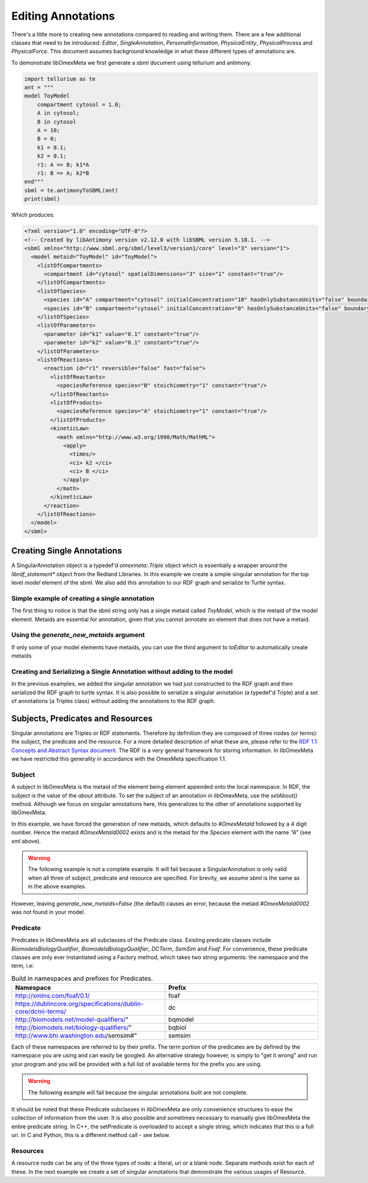 ===================
Editing Annotations
===================

There's a little more to creating new annotations compared to
reading and writing them. There are a few additional classes that need
to be introduced: `Editor`, `SingleAnnotation`, `PersonalInformation`,
`PhysicalEntity`, `PhysicalProcess` and `PhysicalForce`. This document
assumes background knowledge in what these different types of annotations are.

To demonstrate libOmexMeta we first generate a sbml document using
tellurium and antimony.

.. code-block:: python

    import tellurium as te
    ant = """
    model ToyModel
        compartment cytosol = 1.0;
        A in cytosol;
        B in cytosol
        A = 10;
        B = 0;
        k1 = 0.1;
        k2 = 0.1;
        r1: A => B; k1*A
        r1: B => A; k2*B
    end"""
    sbml = te.antimonyToSBML(ant)
    print(sbml)

Which produces:

.. code-block:: xml

    <?xml version="1.0" encoding="UTF-8"?>
    <!-- Created by libAntimony version v2.12.0 with libSBML version 5.18.1. -->
    <sbml xmlns="http://www.sbml.org/sbml/level3/version1/core" level="3" version="1">
      <model metaid="ToyModel" id="ToyModel">
        <listOfCompartments>
          <compartment id="cytosol" spatialDimensions="3" size="1" constant="true"/>
        </listOfCompartments>
        <listOfSpecies>
          <species id="A" compartment="cytosol" initialConcentration="10" hasOnlySubstanceUnits="false" boundaryCondition="false" constant="false"/>
          <species id="B" compartment="cytosol" initialConcentration="0" hasOnlySubstanceUnits="false" boundaryCondition="false" constant="false"/>
        </listOfSpecies>
        <listOfParameters>
          <parameter id="k1" value="0.1" constant="true"/>
          <parameter id="k2" value="0.1" constant="true"/>
        </listOfParameters>
        <listOfReactions>
          <reaction id="r1" reversible="false" fast="false">
            <listOfReactants>
              <speciesReference species="B" stoichiometry="1" constant="true"/>
            </listOfReactants>
            <listOfProducts>
              <speciesReference species="A" stoichiometry="1" constant="true"/>
            </listOfProducts>
            <kineticLaw>
              <math xmlns="http://www.w3.org/1998/Math/MathML">
                <apply>
                  <times/>
                  <ci> k2 </ci>
                  <ci> B </ci>
                </apply>
              </math>
            </kineticLaw>
          </reaction>
        </listOfReactions>
      </model>
    </sbml>


Creating Single Annotations
===========================

A SingularAnnotation object is a typedef'd `omexmeta::Triple` object which is essentially
a wrapper around the `librdf_statement*` object from the Redland Libraries. In this example
we create a simple singular annotation for the top level `model` element of the sbml. We also
add this annotation to our RDF graph and serialize to Turtle syntax.

Simple example of creating a single annotation
----------------------------------------------

.. tabs::

    .. tab:: python

        .. literalinclude:: create_single_annotation_python.py
            :linenos:
            :language: python
            :caption: Create a single annotation in Python

        .. literalinclude:: ../../ExampleOutputFiles/create_single_annotation_python.txt
            :linenos:
            :caption: Output

    .. tab:: C++

        .. literalinclude:: create_single_annotation_cpp.cpp
            :linenos:
            :language: C++
            :caption: Create a single annotation in C++

        .. literalinclude:: ../../ExampleOutputFiles/create_single_annotation_cpp.txt
            :linenos:
            :caption: Output

    .. tab:: C

        .. literalinclude:: create_single_annotation_c.c
            :linenos:
            :language: C
            :caption: Create a single annotation in C

        Output:

        .. literalinclude:: ../../ExampleOutputFiles/create_single_annotation_c.txt
            :linenos:
            :caption: Output


The first thing to notice is that the sbml string only has a
single metaid called `ToyModel`, which is the metaid of the model element.
Metaids are essential for annotation, given that you cannot annotate an
element that does not have a metaid.

Using the `generate_new_metaids` argument
-----------------------------------------

If only some of your model elements have metaids,
you can use the third argument to `toEditor`  to automatically
create metaids

.. tabs::

    .. tab:: python

        .. literalinclude:: create_single_annotation_with_metaids_python.py
            :linenos:
            :caption: Create a single annotation in Python and create metaids

        .. literalinclude:: ../../ExampleOutputFiles/create_single_annotation_with_metaids_python.txt
            :linenos:
            :language: python
            :caption: Output


    .. tab:: C++

        .. literalinclude:: create_single_annotation_with_metaids_cpp.cpp
            :linenos:
            :language: C++
            :caption: Create a single annotation in C++ and create metaids

        .. literalinclude:: ../../ExampleOutputFiles/create_single_annotation_with_metaids_cpp.txt
            :linenos:
            :caption: Output

    .. tab:: C

        .. literalinclude:: create_single_annotation_with_metaids_c.c
            :linenos:
            :language: C
            :caption: Create a single annotation in C and create metaids

        .. literalinclude:: ../../ExampleOutputFiles/create_single_annotation_with_metaids_c.txt
            :linenos:
            :caption: Output

Creating and Serializing a Single Annotation without adding to the model
------------------------------------------------------------------------

In the previous examples, we added the singular annotation we had just constructed to the
RDF graph and then serialized the RDF graph to turtle syntax. It is also
possible to serialize a singular annotation (a typedef'd Triple) and a
set of annotations (a Triples class) without adding the annotations to the
RDF graph.

.. tabs::

    .. tab:: python

        .. literalinclude:: create_single_annotation_no_commit_to_rdf_python.py
            :linenos:
            :language: python
            :caption: Create a single annotation in Python and serialize to turtle without commiting the triples to the current RDF graph

        .. literalinclude:: ../../ExampleOutputFiles/create_single_annotation_no_commit_to_rdf_python.txt
            :linenos:
            :caption: Output

    .. tab:: C++

        .. literalinclude:: create_single_annotation_no_commit_to_rdf_cpp.cpp
            :linenos:
            :language: C++
            :caption: Create a single annotation in C++ and serialize to turtle without commiting the triples to the current RDF graph


        .. literalinclude:: ../../ExampleOutputFiles/create_single_annotation_no_commit_to_rdf_cpp.txt
            :linenos:
            :caption: Output

    .. tab:: C

        .. literalinclude:: create_single_annotation_no_commit_to_rdf_c.c
            :linenos:
            :language: C
            :caption: Create a single annotation in C and serialize to turtle without commiting the triples to the current RDF graph


        .. literalinclude:: ../../ExampleOutputFiles/create_single_annotation_no_commit_to_rdf_c.txt
            :linenos:
            :caption: Output

Subjects, Predicates and Resources
==================================

Singular annotations are Triples or RDF statements. Therefore  by definition
they are composed of three nodes (or terms): the subject, the predicate and the
resource. For a more detailed description of what these are, please
refer to the `RDF 1.1: Concepts and Abstract Syntax document <https://www.w3.org/TR/rdf11-concepts/>`_.
The RDF is a very general framework for storing information. In libOmexMeta
we have restricted this generality in accordance with the OmexMeta specification
1.1.

Subject
---------

A subject in libOmexMeta is the metaid of the element being element appended onto
the local namespace. In RDF, the subject is the value of the `about` attribute. To set
the subject of an annotation in libOmexMeta, use the `setAbout()` method. Although
we focus on singular annotations here, this generalizes to the other
of annotations supported by libOmexMeta.

In this example, we have forced the generation of new metaids, which defaults
to `#OmexMetaId` followed by a 4 digit number. Hence the metaid `#OmexMetaId0002`
exists and is the metaid for the `Species` element with the name `"A"`
(see xml above).

.. warning::

    The following example is not a complete example. It will fail because
    a SingularAnnotation is only valid when all three of subject, predicate and
    resource are specified. For brevity, we assume `sbml` is the same as in the
    above examples.

.. tabs:

    .. tab: Python

        .. code-block:: Python
            :linenos:
            :caption: Set the subject portion of the RDF triple in Python.

            rdf = RDF()

            with rdf.to_editor(sbml, "sbml", generate_new_metaids=True) as editor:
                with editor.new_singular_annotation() as singular_annotation:
                    singular_annotation.set_about('#OmexMetaId0002')

        .. code-block:: C++
            :linenos:
            :caption: Set the subject portion of the RDF triple in C++.

            RDF rdf;
            Editor editor = rdf.toEditor(sbml, "sbml", false);
            SingularAnnotation singular_annotation = editor.newSingularAnnotation();
            singular_annotation.setAbout("#OmexMetaId0002")

        .. code-block:: C
            :linenos:
            :caption: Set the subject portion of the RDF triple in C.

            // create an empty RDF object
            RDF *rdf_ptr = RDF_new();

            // create editor object
            Editor *editor_ptr = RDF_toEditor(rdf_ptr, sbml, OMEXMETA_TYPE_SBML, true);

            // create out annotation
            SingularAnnotation *singular_annotation = SingularAnnotation_new(editor_ptr);
            SingularAnnotation_setAbout(singular_annotation, "#OmexMetaId0002");


However, leaving `generate_new_metaids=False` (the default) causes an error,
because the metaid `#OmexMetaId0002` was not found in your model.


.. tabs::

    .. tab:: Python

        .. code-block:: Python
            :linenos:
            :caption: Raise error whilst setting the subject portion of the RDF triple in Python.

            rdf = RDF()

            with rdf.to_editor(sbml, "sbml", generate_new_metaids=True) as editor:
                with editor.new_singular_annotation() as singular_annotation:
                    singular_annotation.set_about('#OmexMetaId0002')

    .. tab:: C++

        .. code-block:: C++
            :linenos:
            :caption: Raise error whilst setting the subject portion of the RDF triple in C++.

            RDF rdf;
            Editor editor = rdf.toEditor(sbml, "sbml", false);
            SingularAnnotation singular_annotation = editor.newSingularAnnotation();
            singular_annotation.setAbout("#OmexMetaId0002")

    .. tab:: C

        .. code-block:: C
            :linenos:
            :caption: Raise error whilst setting the subject portion of the RDF triple in C.

            // create an empty RDF object
            RDF *rdf_ptr = RDF_new();

            // create editor object
            Editor *editor_ptr = RDF_toEditor(rdf_ptr, sbml, OMEXMETA_TYPE_SBML, false);

            // create out annotation
            SingularAnnotation *singular_annotation = SingularAnnotation_new(editor_ptr);
            SingularAnnotation_setAbout(singular_annotation, "#OmexMetaId0002");


Predicate
---------

Predicates in libOmexMeta are all subclasses of the Predicate class. Existing predicate
classes include `BiomodelsBiologyQualifier`, `BiomodelsBiologyQualifier`,
`DCTerm`, `SemSim` and `Foaf`. For convenience, these predicate classes
are only ever instantiated using a Factory method, which takes two string arguments:
the namespace and the term, i.e:

.. list-table:: Build in namespaces and prefixes for Predicates.
    :widths: 25 25
    :header-rows: 1

    * - Namespace
      - Prefix
    * - http://xmlns.com/foaf/0.1/
      - foaf
    * - https://dublincore.org/specifications/dublin-core/dcmi-terms/
      - dc
    * - http://biomodels.net/model-qualifiers/"
      - bqmodel
    * - http://biomodels.net/biology-qualifiers/"
      - bqbiol
    * - http://www.bhi.washington.edu/semsim#"
      - semsim

Each of these namespaces are referred to by their prefix. The term portion
of the predicates are by defined by the namespace you are using and can easily
be googled. An alternative strategy however, is simply to "get it wrong"
and run your program and you will be provided with a full list of available
terms for the prefix you are using.

.. warning::

    The following example will fail because the singular annotations
    built are not complete.


.. tabs::

    .. tab:: Python

        .. code-block:: Python
            :linenos:
            :caption: Setting the Predicate portion of a singular annotation in Python

            rdf = RDF()

            with rdf.to_editor(sbml, "sbml", generate_new_metaids=True) as editor:

                # build an annotation with bqbiol predicate
                with editor.new_singular_annotation() as bqbiol_singular_annotation:
                    bqbiol_singular_annotation.set_predicate('bqbiol', 'is')

                # build an annotation with bqmodel predicate
                with editor.new_singular_annotation() as bqmodel_singular_annotation:
                    bqmodel_singular_annotation.set_predicate('bqmodel', 'isDerivedFrom')

                # build an annotation with dcterm predicate
                with editor.new_singular_annotation() as dc_singular_annotation:
                    dc_singular_annotation.set_predicate('dc', 'date')


        .. code-block:: C++
            :linenos:
            :caption: Setting the Predicate portion of a singular annotation in C++

            RDF rdf;
            Editor editor = rdf.toEditor(sbml, "sbml", false);

            SingularAnnotation bqbiol_singular_annotation = editor.newSingularAnnotation();
            bqbiol_singular_annotation.setPredicate("bqbiol", "is")

            SingularAnnotation bqmodel_singular_annotation = editor.newSingularAnnotation();
            bqmodel_singular_annotation.setPredicate("bqmodel", "isDerivedFrom")

            SingularAnnotation dc_singular_annotation = editor.newSingularAnnotation();
            dc_singular_annotation.setPredicate("dc", "date")

        .. code-block:: C
            :linenos:
            :caption:  Setting the Predicate portion of a singular annotation in C

            // create an empty RDF object
            RDF *rdf_ptr = RDF_new();

            // create editor object
            Editor *editor_ptr = RDF_toEditor(rdf_ptr, sbml, OMEXMETA_TYPE_SBML, false);

            // create out annotation
            SingularAnnotation *bqbiol_singular_annotation = SingularAnnotation_new(editor_ptr);
            SingularAnnotation_setPredicate(singular_annotation, "bqbiol", "is);

            SingularAnnotation *bqmodel_singular_annotation = SingularAnnotation_new(editor_ptr);
            SingularAnnotation_setPredicate(singular_annotation, "bqmodel", "isDerivedFrom);

            SingularAnnotation *bqbiol_singular_annotation = SingularAnnotation_new(editor_ptr);
            SingularAnnotation_setPredicate(singular_annotation, "dc", "date");



It should be noted that these Predicate subclasses in libOmexMeta are only
convenience structures to ease the collection of information from the user.
It is also possible and sometimes necessary to
manually give libOmexMeta the entire predicate string.  In C++, the setPredicate is overloaded
to accept a single string, which indicates that this is a full uri. In C and Python,
this is a different method call - see below.


.. tabs::

    .. tab:: python

        .. literalinclude:: create_single_annotation_predicate_from_uri_python.py
            :linenos:
            :language: python
            :caption: Create a single annotation in Python using an arbitrary uri

        Output:

        .. code-block::

            @prefix rdf: <http://www.w3.org/1999/02/22-rdf-syntax-ns#> .
            @prefix myOMEXlib: <http://omex-library.org/> .
            @prefix myOMEX: <http://omex-library.org/NewOmex.omex> .
            @prefix local: <http://omex-library.org/NewOmex.omex/NewModel.rdf#> .

            local:OmexMetaId0001
                <https://predicate.com/linker> "New predicate demonstration"^^rdf:string .


    .. tab:: C++

        .. literalinclude:: create_single_annotation_predicate_from_uri_cpp.cpp
            :linenos:
            :language: C++
            :caption: Create a single annotation in C++ using an arbitrary uri

        Output:

        .. code-block::

            @prefix rdf: <http://www.w3.org/1999/02/22-rdf-syntax-ns#> .
            @prefix myOMEXlib: <http://omex-library.org/> .
            @prefix myOMEX: <http://omex-library.org/NewOmex.omex> .
            @prefix local: <http://omex-library.org/NewOmex.omex/NewModel.rdf#> .

            local:OmexMetaId0001
                <https://predicate.com/linker> "New predicate demonstration"^^rdf:string .

    .. tab:: C

        .. literalinclude:: create_single_annotation_predicate_from_uri_c.c
            :linenos:
            :language: C
            :caption: Create a single annotation in C using an arbitrary uri

        Output:

        .. code-block::

            @prefix rdf: <http://www.w3.org/1999/02/22-rdf-syntax-ns#> .
            @prefix myOMEXlib: <http://omex-library.org/> .
            @prefix myOMEX: <http://omex-library.org/NewOmex.omex> .
            @prefix local: <http://omex-library.org/NewOmex.omex/NewModel.rdf#> .

            local:OmexMetaId0001
                <https://predicate.com/linker> "New predicate demonstration"^^rdf:string .


Resources
----------

A resource node can be any of the three types of node: a literal, uri or a blank node. Separate
methods exist for each of these. In the next example we create a set of singular annotations
that demonstrate the various usages of Resource.


.. tabs::

    .. tab:: Python

        .. literalinclude:: create_single_annotation_resource.py
            :linenos:
            :language: python
            :caption: Demonstration of options for the resource node in Python

        Output:

        .. code-block::

            5
            @prefix rdf: <http://www.w3.org/1999/02/22-rdf-syntax-ns#> .
            @prefix bqbiol: <http://biomodels.net/biology-qualifiers/> .
            @prefix dcterms: <http://purl.org/dc/terms/> .
            @prefix myOMEXlib: <http://omex-library.org/> .
            @prefix myOMEX: <http://omex-library.org/NewOmex.omex> .
            @prefix local: <http://omex-library.org/NewOmex.omex/NewModel.rdf#> .

            local:OmexMetaId0001
                dcterms:description _:BankzIdentifier .

            local:OmexMetaId0002
                bqbiol:is <https://identifiers.org/uniprot/PD1234> .

            local:OmexMetaId0003
                bqbiol:is <https://identifiers.org/string1/string2> .

            local:OmexMetaId0004
                bqbiol:is <https://identifiers.org/FMA/75132> .

            local:ToyModel
                dcterms:description "This is a toy model for demonstration purposes"^^rdf:string .


    .. tab:: Python

        .. literalinclude:: create_single_annotation_resource.cpp
            :linenos:
            :language: c++
            :caption: Demonstration of options for the resource node in C++

        Output:

        .. code-block::


    .. tab:: C

        .. literalinclude:: create_single_annotation_resource.c
            :linenos:
            :language: C
            :caption: Demonstration of options for the resource node in C

        Output:

        .. code-block::










